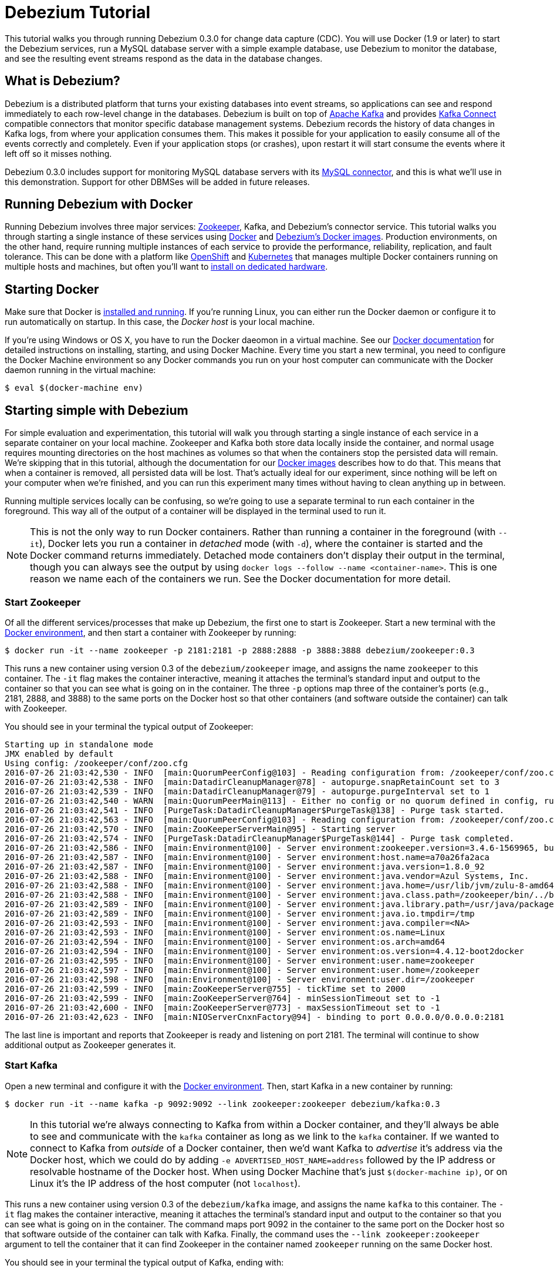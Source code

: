 = Debezium Tutorial
:awestruct-layout: doc
:linkattrs:
:icons: font
:debezium-version: 0.3.0
:debezium-docker-label: 0.3
:debezium-kafka-version: 0.10.0.0

This tutorial walks you through running Debezium {debezium-version} for change data capture (CDC). You will use Docker (1.9 or later) to start the Debezium services, run a MySQL database server with a simple example database, use Debezium to monitor the database, and see the resulting event streams respond as the data in the database changes.

== What is Debezium?

Debezium is a distributed platform that turns your existing databases into event streams, so applications can see and respond immediately to each row-level change in the databases. Debezium is built on top of http://kafka.apache.org[Apache Kafka] and provides http://kafka.apache.org/documentation.html#connect[Kafka Connect] compatible connectors that monitor specific database management systems. Debezium records the history of data changes in Kafka logs, from where your application consumes them. This makes it possible for your application to easily consume all of the events correctly and completely. Even if your application stops (or crashes), upon restart it will start consume the events where it left off so it misses nothing.

Debezium {debezium-version} includes support for monitoring MySQL database servers with its link:/docs/connectors/mysql[MySQL connector], and this is what we'll use in this demonstration. Support for other DBMSes will be added in future releases.

== Running Debezium with Docker

Running Debezium involves three major services: http://zookeeper.apache.org[Zookeeper], Kafka, and Debezium's connector service. This tutorial walks you through starting a single instance of these services using http://docker.com[Docker] and https://hub.docker.com/u/debezium/[Debezium's Docker images]. Production environments, on the other hand, require running multiple instances of each service to provide the performance, reliability, replication, and fault tolerance. This can be done with a platform like https://www.openshift.com[OpenShift] and http://kubernetes.io[Kubernetes] that manages multiple Docker containers running on multiple hosts and machines, but often you'll want to link:/docs/install[install on dedicated hardware].

== Starting Docker

Make sure that Docker is https://docs.docker.com/engine/installation/[installed and running]. If you're running Linux, you can either run the Docker daemon or configure it to run automatically on startup. In this case, the _Docker host_ is your local machine.

If you're using Windows or OS X, you have to run the Docker daeomon in a virtual machine. See our link:/docs/docker[Docker documentation] for detailed instructions on installing, starting, and using Docker Machine. Every time you start a new terminal, you need to configure the Docker Machine environment so any Docker commands you run on your host computer can communicate with the Docker daemon running in the virtual machine:

[source,bash,indent=0]
----
    $ eval $(docker-machine env)
----

== Starting simple with Debezium

For simple evaluation and experimentation, this tutorial will walk you through starting a single instance of each service in a separate container on your local machine. Zookeeper and Kafka both store data locally inside the container, and normal usage requires mounting directories on the host machines as volumes so that when the containers stop the persisted data will remain. We're skipping that in this tutorial, although the documentation for our https://hub.docker.com/r/debezium/[Docker images] describes how to do that. This means that when a container is removed, all persisted data will be lost. That's actually ideal for our experiment, since nothing will be left on your computer when we're finished, and you can run this experiment many times without having to clean anything up in between.

Running multiple services locally can be confusing, so we're going to use a separate terminal to run each container in the foreground. This way all of the output of a container will be displayed in the terminal used to run it.

[NOTE]
====
This is not the only way to run Docker containers. Rather than running a container in the foreground (with `--it`), Docker lets you run a container in _detached_ mode (with `-d`), where the container is started and the Docker command returns immediately. Detached mode containers don't display their output in the terminal, though you can always see the output by using `docker logs --follow --name <container-name>`. This is one reason we name each of the containers we run. See the Docker documentation for more detail.
====

[[start-zookeeper]]
=== Start Zookeeper

Of all the different services/processes that make up Debezium, the first one to start is Zookeeper. Start a new terminal with the link:/docs/docker[Docker environment], and then start a container with Zookeeper by running:

[source,bash,indent=0]
----
    $ docker run -it --name zookeeper -p 2181:2181 -p 2888:2888 -p 3888:3888 debezium/zookeeper:0.3
----

This runs a new container using version {debezium-docker-label} of the `debezium/zookeeper` image, and assigns the name `zookeeper` to this container. The `-it` flag makes the container interactive, meaning it attaches the terminal's standard input and output to the container so that you can see what is going on in the container. The three `-p` options map three of the container's ports (e.g., 2181, 2888, and 3888) to the same ports on the Docker host so that other containers (and software outside the container) can talk with Zookeeper.

You should see in your terminal the typical output of Zookeeper:

[listing,indent=0,options="nowrap"]
----
Starting up in standalone mode
JMX enabled by default
Using config: /zookeeper/conf/zoo.cfg
2016-07-26 21:03:42,530 - INFO  [main:QuorumPeerConfig@103] - Reading configuration from: /zookeeper/conf/zoo.cfg
2016-07-26 21:03:42,538 - INFO  [main:DatadirCleanupManager@78] - autopurge.snapRetainCount set to 3
2016-07-26 21:03:42,539 - INFO  [main:DatadirCleanupManager@79] - autopurge.purgeInterval set to 1
2016-07-26 21:03:42,540 - WARN  [main:QuorumPeerMain@113] - Either no config or no quorum defined in config, running  in standalone mode
2016-07-26 21:03:42,541 - INFO  [PurgeTask:DatadirCleanupManager$PurgeTask@138] - Purge task started.
2016-07-26 21:03:42,563 - INFO  [main:QuorumPeerConfig@103] - Reading configuration from: /zookeeper/conf/zoo.cfg
2016-07-26 21:03:42,570 - INFO  [main:ZooKeeperServerMain@95] - Starting server
2016-07-26 21:03:42,574 - INFO  [PurgeTask:DatadirCleanupManager$PurgeTask@144] - Purge task completed.
2016-07-26 21:03:42,586 - INFO  [main:Environment@100] - Server environment:zookeeper.version=3.4.6-1569965, built on 02/20/2014 09:09 GMT
2016-07-26 21:03:42,587 - INFO  [main:Environment@100] - Server environment:host.name=a70a26fa2aca
2016-07-26 21:03:42,587 - INFO  [main:Environment@100] - Server environment:java.version=1.8.0_92
2016-07-26 21:03:42,588 - INFO  [main:Environment@100] - Server environment:java.vendor=Azul Systems, Inc.
2016-07-26 21:03:42,588 - INFO  [main:Environment@100] - Server environment:java.home=/usr/lib/jvm/zulu-8-amd64/jre
2016-07-26 21:03:42,588 - INFO  [main:Environment@100] - Server environment:java.class.path=/zookeeper/bin/../build/classes:/zookeeper/bin/../build/lib/*.jar:/zookeeper/bin/../lib/slf4j-log4j12-1.6.1.jar:/zookeeper/bin/../lib/slf4j-api-1.6.1.jar:/zookeeper/bin/../lib/netty-3.7.0.Final.jar:/zookeeper/bin/../lib/log4j-1.2.16.jar:/zookeeper/bin/../lib/jline-0.9.94.jar:/zookeeper/bin/../zookeeper-3.4.6.jar:/zookeeper/bin/../src/java/lib/*.jar:/zookeeper/conf:
2016-07-26 21:03:42,589 - INFO  [main:Environment@100] - Server environment:java.library.path=/usr/java/packages/lib/amd64:/usr/lib64:/lib64:/lib:/usr/lib
2016-07-26 21:03:42,589 - INFO  [main:Environment@100] - Server environment:java.io.tmpdir=/tmp
2016-07-26 21:03:42,593 - INFO  [main:Environment@100] - Server environment:java.compiler=<NA>
2016-07-26 21:03:42,593 - INFO  [main:Environment@100] - Server environment:os.name=Linux
2016-07-26 21:03:42,594 - INFO  [main:Environment@100] - Server environment:os.arch=amd64
2016-07-26 21:03:42,594 - INFO  [main:Environment@100] - Server environment:os.version=4.4.12-boot2docker
2016-07-26 21:03:42,595 - INFO  [main:Environment@100] - Server environment:user.name=zookeeper
2016-07-26 21:03:42,597 - INFO  [main:Environment@100] - Server environment:user.home=/zookeeper
2016-07-26 21:03:42,598 - INFO  [main:Environment@100] - Server environment:user.dir=/zookeeper
2016-07-26 21:03:42,599 - INFO  [main:ZooKeeperServer@755] - tickTime set to 2000
2016-07-26 21:03:42,599 - INFO  [main:ZooKeeperServer@764] - minSessionTimeout set to -1
2016-07-26 21:03:42,600 - INFO  [main:ZooKeeperServer@773] - maxSessionTimeout set to -1
2016-07-26 21:03:42,623 - INFO  [main:NIOServerCnxnFactory@94] - binding to port 0.0.0.0/0.0.0.0:2181
----

The last line is important and reports that Zookeeper is ready and listening on port 2181. The terminal will continue to show additional output as Zookeeper generates it.

[[start-kafka]]
=== Start Kafka

Open a new terminal and configure it with the link:/docs/docker[Docker environment]. Then, start Kafka in a new container by running:

[source,bash,indent=0]
----
    $ docker run -it --name kafka -p 9092:9092 --link zookeeper:zookeeper debezium/kafka:0.3
----

[NOTE]
====
In this tutorial we're always connecting to Kafka from within a Docker container, and they'll always be able to see and communicate with the `kafka` container as long as we link to the `kafka` container. If we wanted to connect to Kafka from _outside_ of a Docker container, then we'd want Kafka to _advertise_ it's address via the Docker host, which we could do by adding `-e ADVERTISED_HOST_NAME=address` followed by the IP address or resolvable hostname of the Docker host. When using Docker Machine that's just `$(docker-machine ip)`, or on Linux it's the IP address of the host computer (not `localhost`).
====

This runs a new container using version {debezium-docker-label} of the `debezium/kafka` image, and assigns the name `kafka` to this container. The `-it` flag makes the container interactive, meaning it attaches the terminal's standard input and output to the container so that you can see what is going on in the container. The command maps port 9092 in the container to the same port on the Docker host so that software outside of the container can talk with Kafka. Finally, the command uses the `--link zookeeper:zookeeper` argument to tell the container that it can find Zookeeper in the container named `zookeeper` running on the same Docker host.

You should see in your terminal the typical output of Kafka, ending with:

[listing,indent=0,options="nowrap"]
----
...
2016-07-26 21:11:43,327 - INFO  [main-EventThread:ZkClient@712] - zookeeper state changed (SyncConnected)
2016-07-26 21:11:43,454 - INFO  [main:Logging$class@68] - Loading logs.
2016-07-26 21:11:43,460 - INFO  [main:Logging$class@68] - Logs loading complete.
2016-07-26 21:11:43,580 - INFO  [main:Logging$class@68] - Starting log cleanup with a period of 300000 ms.
2016-07-26 21:11:43,583 - INFO  [main:Logging$class@68] - Starting log flusher with a default period of 9223372036854775807 ms.
2016-07-26 21:11:43,592 - WARN  [main:Logging$class@83] - No meta.properties file under dir /kafka/data/1/meta.properties
2016-07-26 21:11:43,646 - INFO  [main:Logging$class@68] - Awaiting socket connections on 172.17.0.3:8083.
2016-07-26 21:11:43,652 - INFO  [main:Logging$class@68] - [Socket Server on Broker 1], Started 1 acceptor threads
2016-07-26 21:11:43,707 - INFO  [ExpirationReaper-1:Logging$class@68] - [ExpirationReaper-1], Starting 
2016-07-26 21:11:43,708 - INFO  [ExpirationReaper-1:Logging$class@68] - [ExpirationReaper-1], Starting 
2016-07-26 21:11:43,776 - INFO  [main:Logging$class@68] - Creating /controller (is it secure? false)
2016-07-26 21:11:43,784 - INFO  [main:Logging$class@68] - Result of znode creation is: OK
2016-07-26 21:11:43,785 - INFO  [main:Logging$class@68] - 1 successfully elected as leader
2016-07-26 21:11:43,867 - INFO  [ExpirationReaper-1:Logging$class@68] - [ExpirationReaper-1], Starting 
2016-07-26 21:11:43,870 - INFO  [ExpirationReaper-1:Logging$class@68] - [ExpirationReaper-1], Starting 
2016-07-26 21:11:43,887 - INFO  [main:Logging$class@68] - [GroupCoordinator 1]: Starting up.
2016-07-26 21:11:43,918 - INFO  [main:Logging$class@68] - [GroupCoordinator 1]: Startup complete.
2016-07-26 21:11:43,921 - INFO  [group-metadata-manager-0:Logging$class@68] - [Group Metadata Manager on Broker 1]: Removed 0 expired offsets in 33 milliseconds.
2016-07-26 21:11:43,946 - INFO  [ThrottledRequestReaper-Produce:Logging$class@68] - [ThrottledRequestReaper-Produce], Starting 
2016-07-26 21:11:43,952 - INFO  [ThrottledRequestReaper-Fetch:Logging$class@68] - [ThrottledRequestReaper-Fetch], Starting 
2016-07-26 21:11:43,975 - INFO  [main:Logging$class@68] - Will not load MX4J, mx4j-tools.jar is not in the classpath
2016-07-26 21:11:44,000 - INFO  [main:Logging$class@68] - Creating /brokers/ids/1 (is it secure? false)
2016-07-26 21:11:44,014 - INFO  [main:Logging$class@68] - Result of znode creation is: OK
2016-07-26 21:11:44,016 - INFO  [main:Logging$class@68] - Registered broker 1 at path /brokers/ids/1 with addresses: PLAINTEXT -> EndPoint(172.17.0.3,9092,PLAINTEXT)
2016-07-26 21:11:44,017 - WARN  [main:Logging$class@83] - No meta.properties file under dir /kafka/data/1/meta.properties
2016-07-26 21:11:44,044 - INFO  [ZkClient-EventThread-14-172.17.0.2:2181:Logging$class@68] - New leader is 1
2016-07-26 21:11:44,096 - INFO  [main:AppInfoParser$AppInfo@83] - Kafka version : 0.10.0.0
2016-07-26 21:11:44,096 - INFO  [main:AppInfoParser$AppInfo@84] - Kafka commitId : b8642491e78c5a13
2016-07-26 21:11:44,097 - INFO  [main:Logging$class@68] - [Kafka Server 1], started
----

The last line shown above reports that the Kafka broker has successfully started and is ready for client connections. The terminal will continue to show additional output as Kafka generates it.

[TIP]
====
Debezium {debezium-version} requires Kafka Connect {debezium-kafka-version}, but in this tutorial we also use version {debezium-kafka-version} of the Kafka broker. Check the http://kafka.apache.org/documentation.html[Kafka documentation] about compatibility between different versions of Kafka Connect and the Kafka broker.
====

[[start-kafka-connect]]
=== Start Kafka Connect

Open a new terminal and configure it with the link:/docs/docker[Docker environment]. In that terminal, start the Kafka Connect service in a new container by running:

[source,bash,indent=0]
----
    $ docker run -it --name connect -p 8083:8083 -e GROUP_ID=1 -e CONFIG_STORAGE_TOPIC=my-connect-configs -e OFFSET_STORAGE_TOPIC=my-connect-offsets -e ADVERTISED_HOST_NAME=$(docker-machine ip) --link zookeeper:zookeeper --link kafka:kafka debezium/connect:0.3
----

This runs a new container using version {debezium-docker-label} of the `debezium/connect` image, and assigns the name `connect` to this container. The `-it` flag makes the container interactive, meaning it attaches the terminal's standard input and output to the container so that you can see what is going on in the container. The command maps port 8083 in the container to the same port on the Docker host so that software outside of the container can use Kafka Connect's REST API to set up and manage new connector instances. The command uses the `--link zookeeper:zookeeper` and `--link kafka:kafka` argument to tell the container that it can find Zookeeper and Kafka in the container named `zookeeper` and `kafka`, respectively, running on the same Docker host. And finally, it also uses the `-e` option four times to set the `GROUP_ID`, `CONFIG_STORAGE_TOPIC`, `OFFSET_STORAGE_TOPIC`, and `ADVERTISED_HOST_NAME` environment variables; the first three are required by this container (you can use different values as desired), while the last variable is optional but is used by the Kafka Connect server process to tell clients and other service instances the address at which it is listening. In our case, we use the `docker-machine ip` command to optain the IP address of the Docker host.

You should see in your terminal the typical output of Kafka, ending with:

[listing,indent=0,options="nowrap"]
----
    ...
    2016-06-09 15:35:22,257 - INFO  [DistributedHerder:AppInfoParser$AppInfo@82] - Kafka version : 0.9.0.1
    2016-06-09 15:35:22,259 - INFO  [DistributedHerder:AppInfoParser$AppInfo@83] - Kafka commitId : 23c69d62a0cabf06
    2016-06-09 15:35:22,491 - INFO  [main:Server@327] - jetty-9.2.12.v20150709
    2016-06-09 15:35:22,837 - INFO  [DistributedHerder:KafkaBasedLog@143] - Finished reading KafakBasedLog for topic my-connect-configs
    2016-06-09 15:35:22,837 - INFO  [DistributedHerder:KafkaBasedLog@145] - Started KafakBasedLog for topic my-connect-configs
    2016-06-09 15:35:22,838 - INFO  [DistributedHerder:KafkaConfigStorage@242] - Started KafkaConfigStorage
    2016-06-09 15:35:22,838 - INFO  [DistributedHerder:DistributedHerder@156] - Herder started
    2016-06-09 15:35:23,112 - INFO  [DistributedHerder:DistributedHerder$14@868] - Joined group and got assignment: Assignment{error=0, leader='connect-1-f84dd8fb-ec0d-485f-8b3d-657746927ef2', leaderUrl='http://172.17.0.5:8083/', offset=-1, connectorIds=[], taskIds=[]}
    2016-06-09 15:35:23,119 - INFO  [DistributedHerder:DistributedHerder@639] - Starting connectors and tasks using config offset -1
    2016-06-09 15:35:23,120 - INFO  [DistributedHerder:DistributedHerder@659] - Finished starting connectors and tasks
    Jun 09, 2016 3:35:23 PM org.glassfish.jersey.internal.Errors logErrors
    WARNING: The following warnings have been detected: WARNING: The (sub)resource method listConnectors in org.apache.kafka.connect.runtime.rest.resources.ConnectorsResource contains empty path annotation.
    WARNING: The (sub)resource method createConnector in org.apache.kafka.connect.runtime.rest.resources.ConnectorsResource contains empty path annotation.
    WARNING: The (sub)resource method serverInfo in org.apache.kafka.connect.runtime.rest.resources.RootResource contains empty path annotation.

    2016-06-09 15:35:23,706 - INFO  [main:ContextHandler@744] - Started o.e.j.s.ServletContextHandler@b78a709{/,null,AVAILABLE}
    2016-06-09 15:35:23,722 - INFO  [main:AbstractConnector@266] - Started ServerConnector@2e58f579{HTTP/1.1}{172.17.0.5:8083}
    2016-06-09 15:35:23,722 - INFO  [main:Server@379] - Started @5447ms
    2016-06-09 15:35:23,724 - INFO  [main:RestServer@132] - REST server listening at http://172.17.0.5:8083/, advertising URL http://172.17.0.5:8083/
    2016-06-09 15:35:23,724 - INFO  [main:Connect@60] - Kafka Connect started
----

The last line shown above reports that the service has started and is ready for connections. The terminal will continue to show additional output as the Kafka Connect service generates it.

[[kafka-connect-api]]
==== Using the Kafka Connect REST API

The Kafka Connect service exposes a RESTful API to manage the set of connectors, so let's use that API using the `curl` command line tool. Because we mapped port 8083 in the `connect` container (where the Kafka Connect service is running) to port 8083 on the Docker host, we can communicate to the service by sending the request to port 8083 on the Docker host, which then forwards the request to the Kakfa Connect service.

Open a new terminal and configure it with the link:/docs/docker[Docker environment], and in that terminal run the following command to check the status of the Kafka Connect service:

[source,bash,indent=0]
----
    $ curl -H "Accept:application/json" $(docker-machine ip):8083/
----

The Kafka Connect service should return a JSON response message similar to the following:

[source,json,indent=0]
----
    {"version":"0.9.0.1","commit":"23c69d62a0cabf06"}
----

This shows that we're running Kafka Connect version 0.9.0.1. Next, check the list of connectors:

[source,bash,indent=0]
----
    $ curl -H "Accept:application/json" $(docker-machine ip):8083/connectors/
----

which should return the following:

[source,json,indent=0]
----
    []
----

This confirms that the Kafka Connect service is running, that we can talk with it, and that it currently has no connectors.


[[start-mysql]]
=== Start a MySQL database

At this point, we've started Zookeeper, Kafka, and Kafka Connect, but we've not yet configured Kafka Connect to run any connectors. In other words, the basic Debezium services are running but they're not yet watching any databases. Before we can set up connectors, we first need a relational database to monitor.

Open a new terminal and configure it with the link:/docs/docker[Docker environment]. In that terminal, start a new container that runs a MySQL database server preconfigured with an `inventory` database:

[source,bash,indent=0]
----
    $ docker run -it --name mysql -p 3306:3306 -e MYSQL_ROOT_PASSWORD=debezium -e MYSQL_USER=mysqluser -e MYSQL_PASSWORD=mysqlpw debezium/example-mysql:0.3
----

This runs a new container using version {debezium-docker-label} of the `debezium/example-mysql` image, which is https://github.com/debezium/docker-images/blob/master/examples/mysql/0.1/Dockerfile[based on] the https://hub.docker.com/r/_/mysql/[mysql:5.7] image, defines and populate a sample "inventory" database, and creates a `debezium` user with password `dbz` that has the minimum privileges required by Debezium's MySQL connector. The command assigns the name `mysql` to the container so that it can be easily referenced later. The `-it` flag makes the container interactive, meaning it attaches the terminal's standard input and output to the container so that you can see what is going on in the container. The command maps port 3036 (the default MySQL port) in the container to the same port on the Docker host so that software outside of the container can connect to the database server. And finally, it also uses the `-e` option three times to set the `MYSQL_ROOT_PASSWORD`, `MYSQL_USER`, and `MYSQL_PASSWORD` environment variables to specific values.

You should see in your terminal something like the following:

[listing,indent=0,options="nowrap"]
----
    ...
    MySQL init process done. Ready for start up.

    2016-06-09T15:38:14.731166Z 0 [Note] mysqld (mysqld 5.7.12-log) starting as process 1 ...
    2016-06-09T15:38:14.734891Z 0 [Note] InnoDB: PUNCH HOLE support available
    2016-06-09T15:38:14.734957Z 0 [Note] InnoDB: Mutexes and rw_locks use GCC atomic builtins
    2016-06-09T15:38:14.734976Z 0 [Note] InnoDB: Uses event mutexes
    2016-06-09T15:38:14.734992Z 0 [Note] InnoDB: GCC builtin __atomic_thread_fence() is used for memory barrier
    2016-06-09T15:38:14.735008Z 0 [Note] InnoDB: Compressed tables use zlib 1.2.8
    2016-06-09T15:38:14.735023Z 0 [Note] InnoDB: Using Linux native AIO
    2016-06-09T15:38:14.735248Z 0 [Note] InnoDB: Number of pools: 1
    2016-06-09T15:38:14.735374Z 0 [Note] InnoDB: Using CPU crc32 instructions
    2016-06-09T15:38:14.740691Z 0 [Note] InnoDB: Initializing buffer pool, total size = 128M, instances = 1, chunk size = 128M
    2016-06-09T15:38:14.745890Z 0 [Note] InnoDB: Completed initialization of buffer pool
    2016-06-09T15:38:14.747038Z 0 [Note] InnoDB: If the mysqld execution user is authorized, page cleaner thread priority can be changed. See the man page of setpriority().
    2016-06-09T15:38:14.758897Z 0 [Note] InnoDB: Highest supported file format is Barracuda.
    2016-06-09T15:38:14.768080Z 0 [Note] InnoDB: Creating shared tablespace for temporary tables
    2016-06-09T15:38:14.768201Z 0 [Note] InnoDB: Setting file './ibtmp1' size to 12 MB. Physically writing the file full; Please wait ...
    2016-06-09T15:38:14.794327Z 0 [Note] InnoDB: File './ibtmp1' size is now 12 MB.
    2016-06-09T15:38:14.795388Z 0 [Note] InnoDB: 96 redo rollback segment(s) found. 96 redo rollback segment(s) are active.
    2016-06-09T15:38:14.795428Z 0 [Note] InnoDB: 32 non-redo rollback segment(s) are active.
    2016-06-09T15:38:14.795826Z 0 [Note] InnoDB: Waiting for purge to start
    2016-06-09T15:38:14.846166Z 0 [Note] InnoDB: 5.7.12 started; log sequence number 12164862
    2016-06-09T15:38:14.846511Z 0 [Note] Plugin 'FEDERATED' is disabled.
    2016-06-09T15:38:14.848709Z 0 [Note] InnoDB: Loading buffer pool(s) from /var/lib/mysql/ib_buffer_pool
    2016-06-09T15:38:14.868821Z 0 [Note] InnoDB: Buffer pool(s) load completed at 160609 15:38:14
    2016-06-09T15:38:14.875260Z 0 [Warning] Failed to set up SSL because of the following SSL library error: SSL context is not usable without certificate and private key
    2016-06-09T15:38:14.875327Z 0 [Note] Server hostname (bind-address): '*'; port: 3306
    2016-06-09T15:38:14.875375Z 0 [Note] IPv6 is available.
    2016-06-09T15:38:14.875396Z 0 [Note]   - '::' resolves to '::';
    2016-06-09T15:38:14.875423Z 0 [Note] Server socket created on IP: '::'.
    2016-06-09T15:38:14.877831Z 0 [Warning] 'db' entry 'sys mysql.sys@localhost' ignored in --skip-name-resolve mode.
    2016-06-09T15:38:14.877887Z 0 [Warning] 'proxies_priv' entry '@ root@localhost' ignored in --skip-name-resolve mode.
    2016-06-09T15:38:14.879826Z 0 [Warning] 'tables_priv' entry 'sys_config mysql.sys@localhost' ignored in --skip-name-resolve mode.
    2016-06-09T15:38:14.894606Z 0 [Note] Event Scheduler: Loaded 0 events
    2016-06-09T15:38:14.895106Z 0 [Note] mysqld: ready for connections.
    Version: '5.7.12-log'  socket: '/var/run/mysqld/mysqld.sock'  port: 3306  MySQL Community Server (GPL)
----

Notice that the MySQL server starts and stops a few times as the configuration is modified. The `mysqld: ready for connections` line reports that the MySQL server is running.

[[start-mysql-command-line]]
=== Start a MySQL command line client

Open a new terminal and configure it with the link:/docs/docker[Docker environment]. In that terminal, run the following to start a new container to run the MySQL command line client and connect it to the MySQL server running in the `mysql` container:

[source,bash,indent=0]
----
    $ docker run -it --name mysqlterm --link mysql --rm mysql:5.7 sh -c 'exec mysql -h"$MYSQL_PORT_3306_TCP_ADDR" -P"$MYSQL_PORT_3306_TCP_PORT" -uroot -p"$MYSQL_ENV_MYSQL_ROOT_PASSWORD"'
----

Here we start the container using the https://hub.docker.com/r/_/mysql/[mysql:5.7] image, name the container `mysqlterm` and link it to the `mysql` container where the database server is running. The `--rm` option tells Docker to remove the container when it stops, and the rest of the command defines the shell command that the container should run. This shell command runs the MySQL command line client and specifies the correct options so that it can connect properly.

The container should output lines similar to the following:

[source,bash,indent=0]
----
    mysql: [Warning] Using a password on the command line interface can be insecure.
    Welcome to the MySQL monitor.  Commands end with ; or \g.
    Your MySQL connection id is 2
    
    Copyright (c) 2000, 2016, Oracle and/or its affiliates. All rights reserved.
    
    Oracle is a registered trademark of Oracle Corporation and/or its
    affiliates. Other names may be trademarks of their respective
    owners.
    
    Type 'help;' or '\h' for help. Type '\c' to clear the current input statement.
    
    mysql> 
----

Unlike the other containers, this container runs a process that produces a prompt. We'll use the prompt to interact with the database. First, switch to the "inventory" database:

[source,sql,indent=0]
----
    mysql> use inventory;
----

and then list the tables in the database:

[source,sql,indent=0]
----
    mysql> show tables;
----

which should then display:

[source,sql,indent=0]
----
    +---------------------+
    | Tables_in_inventory |
    +---------------------+
    | customers           |
    | orders              |
    | products            |
    | products_on_hand    |
    +---------------------+
    4 rows in set (0.00 sec)
----

Use the MySQL command line client to explore the database and view the pre-loaded data in the database. For example:

[source,sql,indent=0]
----
    mysql> SELECT * FROM customers;
----

[[monitor-mysql]]
=== Monitor the MySQL database

At this point we are running the Debezium services, a MySQL database server with a sample `inventory` database, and the MySQL command line client that is connected to our database. The next step is to register a connector that will begin monitoring the MySQL database server's binlog and generate change events for each row that has been (or will be) changed. Since this is a new connector, when it starts it will start reading from the beginning of the MySQL binlog, which records all of the transactions, including individual row changes and changes to the schemas. 

It is essential that the connector keep track of the schema changes, because each row change is recorded in the binlog in terms of the structure of its table _at the time the row was changed_. As our connector reads the binlog, the connector is actually replaying the history of the database and must keep track of the structure of each table to properly interpret the row changes. MySQL records in the binlog all DDL statements that change the database schema, so Debezium's MySQL connector parses and uses these DDL statements to maintain an in-memory model of the structure of each table. It also records these DDL statements in a separate Kafka topic so that the connector can recover the structure of the database that existed at any point in time, as defined by the statements in the binlog.

So before we start the connector, we need to create that Kafka topic where the connector can write out the database's schema history. We'll use the `debezium/kafka` image to start a container that runs the Kafka utility to create a `schema-changes.inventory` topic. 

Go back to your terminal where you ran the `curl` commands against the Kafka Connect service, and run the following to create the topic:

[source,bash,indent=0]
----
    $ docker run -it --rm --link zookeeper:zookeeper debezium/kafka:0.3 create-topic -r 1 schema-changes.inventory
----

The command runs a container using version {debezium-docker-label} of the `debezium/kafka` image, uses `--rm` to tell Docker to remove the container when it stops, and links to the Zookeeper container so that the utility can find the Kafka broker(s). The command runs the `create-topic` utility, which by default create a topic with one partition - exactly what we want so that total order of all DDL statements is maintained. The `-r 1` argument specifies the topic should have 1 replica.

[NOTE]
====
Normally we'd want 3 or more replicas so that we reduce the risk of losing data should brokers fail. But since we're just running a single broker in our tutorial, we can only specify 1 replia.
====

You'll see output similar to the following:

[source,indent=0]
----
    Creating new topic schema-changes.inventory with 1 partition(s) and 1 replica(s)...
    Created topic "schema-changes.inventory".
----

[TIP]
====
The container exits as soon as the request to create the topic completes, and because `--rm` is used Docker will remove the container, too.
====

Now we're ready to start our connector. Using the same terminal, we'll use `curl` to submit to our Kafka Connect service a JSON request message with information about our connector:

[source,bash,indent=0]
----
    $ curl -i -X POST -H "Accept:application/json" -H "Content-Type:application/json" 192.168.99.100:8083/connectors/ -d '{ "name": "inventory-connector", "config": { "connector.class": "io.debezium.connector.mysql.MySqlConnector", "tasks.max": "1", "database.hostname": "192.168.99.100", "database.port": "3306", "database.user": "debezium", "database.password": "dbz", "database.server.id": "184054", "database.server.name": "mysql-server-1", "database.binlog": "mysql-bin.000001", "database.whitelist": "inventory", "database.history.kafka.bootstrap.servers": "kafka:9092", "database.history.kafka.topic": "schema-changes.inventory" } }'
----

[WARNING]
====
This command and several others use `192.168.99.100` as the IP address, which in my case is the IP address of the Docker host when using Docker Machine. If you're using Docker Machine, use `docker-machine ip` to get the IP address of your Docker host. If you're running Linux, get the IP address of your machine update the `curl` command to use your IP address.
====

This command uses the Kafka Connect service's RESTful API to submit a `POST` request against `/connectors` resource with a JSON document that describes our new connector. Here's the same JSON message in a more readable format:

[source,json,indent=0]
----
    {
    	"name": "inventory-connector", 
    	"config": {
            "name": "inventory-connector",
            "connector.class": "io.debezium.connector.mysql.MySqlConnector",
            "tasks.max": "1",
            "database.hostname": "192.168.99.100",
            "database.port": "3306",
            "database.user": "debezium",
            "database.password": "dbz",
            "database.server.id": "184054",
            "database.server.name": "mysql-server-1",
            "database.whitelist": "inventory",
            "database.history.kafka.bootstrap.servers": "kafka:9092",
            "database.history.kafka.topic": "schema-changes.inventory",
        }
    }
----

The JSON message specifies the connector name as `inventory-connector`, and provides the detailed link:/docs/connectors/mysql#configuration[configuration properties for our MySQL connector]:

* Exactly one task should operate at any one time. Since the MySQL connect reads the MySQL server's binlog, and using a single connector task is the only way to ensure the proper order and that all events are handled properly.
* The database host and port are specified.
* The MySQL database we're running has a `replicator` user set up expressly for our purposes, so we specify that username and password here.
* A unique server ID and name are given. The server name is the logical identifier for the MySQL server or cluster of servers, and will be used as the prefix for all Kafka topics.
* The name of the initial binlog file is given. We start at the first file, but you can alternatively specify others.
* We only want to detect changes in the `inventory` database, so we use a whitelist.
* The connector should store the history of the database schemas in Kafka using the named broker (the same broker to which we're sending events) and topic name. Upon restart, the connector will recover the schemas of the database(s) that existed at the point in time in the binlog when the connector should begin reading.

This command should produce a response similar to the following (perhaps a bit more compact):

[source,http,indent=0]
----
    HTTP/1.1 201 Created
    Date: Thu, 09 Jun 2016 15:49:46 GMT
    Location: http://192.168.99.100:8083/connectors/inventory-connector
    Content-Type: application/json
    Content-Length: 534
    Server: Jetty(9.2.12.v20150709)

    {
    	"name": "inventory-connector",
    	"config":{
            "name": "inventory-connector",
    		"connector.class":"io.debezium.connector.mysql.MySqlConnector",
    		"tasks.max":"1",
    		"database.hostname":"192.168.99.100",
    		"database.port":"3306",
    		"database.user":"debezium",
    		"database.password":"dbz",
    		"database.server.id":"184054",
    		"database.server.name":"mysql-server-1",
    		"database.whitelist":"inventory",
    		"database.history.kafka.bootstrap.servers":"kafka:9092",
    		"database.history.kafka.topic":"schema-changes.inventory"
    	},
    	"tasks":[]
    }
----

This response describes the connector resource `/connectors/inventory-connector` that the service just created and includes the connector's configuration and information about the tasks. Since the connector was just created, the service hasn't yet finished starting tasks. 

We can even use the RESTful API to verify that our connector is included in the list of connectors:

[source,bash,indent=0]
----
    $ curl -H "Accept:application/json" 192.168.99.100:8083/connectors/
----

which should return the following:

[source,json,indent=0]
----
    ["inventory-connector"]
----

Recall that the Kafka Connect service uses connectors to start one or more tasks that do the work, and that it will automatically distribute the running tasks across the cluster of Kafka Connect services. Should any of the services stop or crash, those tasks will be redistributed to running services. We can see the tasks when we get the state of the connector:

[source,bash,indent=0]
----
    $ curl -i -X GET -H "Accept:application/json" 192.168.99.100:8083/connectors/inventory-connector
----

which returns:

[source,http,indent=0]
----
    HTTP/1.1 200 OK
    Date: Thu, 09 Jun 2016 15:51:30 GMT
    Content-Type: application/json
    Content-Length: 578
    Server: Jetty(9.2.12.v20150709)
    
    {
      "name": "inventory-connector",
      "config": {
        "connector.class": "io.debezium.connector.mysql.MySqlConnector",
        "database.user": "debezium",
        "database.server.id": "184054",
        "tasks.max": "1",
        "database.binlog": "mysql-bin.000001",
        "database.history.kafka.bootstrap.servers": "kafka:9092",
        "database.history.kafka.topic": "schema-changes.inventory",
        "database.server.name": "mysql-server-1",
        "database.port": "3306",
        "database.hostname": "192.168.99.100",
        "database.password": "dbz",
        "name": "inventory-connector",
        "database.whitelist": "inventory"
      },
      "tasks": [
        {
          "connector": "inventory-connector",
          "task": 0
        }
      ]
    }
----

Here, we can see that the connector is running a single task (e.g., task 0) to do its work. The MySQL connector only supports a single task. After all, MySQL records all of its activities in one binlog, and so the MySQL connector can have at most one reader to get a consistent and totally ordered view of all of those events.

If we look at the output of our `connect` container, we should now see lines similar to the following

[listing,indent=0,options="nowrap"]
----
    ....
    2016-06-09 16:56:51,811 INFO   MySQL|mysql-server-1|task  Source task Thread[WorkerSourceTask-inventory-connector-0,5,main] finished initialization and start   [org.apache.kafka.connect.runtime.WorkerSourceTask]
    2016-06-09 16:56:51,815 INFO   MySQL|mysql-server-1|snapshot  Starting snapshot   [io.debezium.connector.mysql.SnapshotReader]
    2016-06-09 16:56:51,815 INFO   MySQL|mysql-server-1|snapshot  Step 0: disabling autocommit and enabling repeatable read transactions   [io.debezium.connector.mysql.SnapshotReader]
    Thu Jun 09 16:56:52 UTC 2016 WARN: Establishing SSL connection without server's identity verification is not recommended. According to MySQL 5.5.45+, 5.6.26+ and 5.7.6+ requirements SSL connection must be established by default if explicit option isn't set. For compliance with existing applications not using SSL the verifyServerCertificate property is set to 'false'. You need either to explicitly disable SSL by setting useSSL=false, or set useSSL=true and provide truststore for server certificate verification.
    2016-06-09 16:56:52,191 INFO   MySQL|mysql-server-1|snapshot  Step 1: start transaction with consistent snapshot   [io.debezium.connector.mysql.SnapshotReader]
    2016-06-09 16:56:52,192 INFO   MySQL|mysql-server-1|snapshot  Step 2: flush and obtain global read lock (preventing writes to database)   [io.debezium.connector.mysql.SnapshotReader]
    2016-06-09 16:56:52,193 INFO   MySQL|mysql-server-1|snapshot  Step 3: read binlog position of MySQL master   [io.debezium.connector.mysql.SnapshotReader]
    2016-06-09 16:56:52,195 INFO   MySQL|mysql-server-1|snapshot  Step 4: read list of available databases   [io.debezium.connector.mysql.SnapshotReader]
    2016-06-09 16:56:52,195 INFO   MySQL|mysql-server-1|snapshot  Step 5: read list of available tables in each database   [io.debezium.connector.mysql.SnapshotReader]
    2016-06-09 16:56:52,215 INFO   MySQL|mysql-server-1|snapshot  Step 6: generating DROP and CREATE statements to reflect current database schemas   [io.debezium.connector.mysql.SnapshotReader]
    2016-06-09 16:56:52,361 INFO   MySQL|mysql-server-1|snapshot  Step 7: releasing global read lock to enable MySQL writes   [io.debezium.connector.mysql.SnapshotReader]
    2016-06-09 16:56:52,368 INFO   MySQL|mysql-server-1|snapshot  Writes to MySQL prevented for a total of 00:00:00.176   [io.debezium.connector.mysql.SnapshotReader]
    2016-06-09 16:56:52,369 INFO   MySQL|mysql-server-1|snapshot  Step 8: scanning contents of 4 tables   [io.debezium.connector.mysql.SnapshotReader]
    2016-06-09 16:56:52,382 INFO   MySQL|mysql-server-1|snapshot  Step 8.1: scanned table 'inventory.customers' in 00:00:00.013   [io.debezium.connector.mysql.SnapshotReader]
    2016-06-09 16:56:52,390 INFO   MySQL|mysql-server-1|snapshot  Step 8.2: scanned table 'inventory.orders' in 00:00:00.007   [io.debezium.connector.mysql.SnapshotReader]
    2016-06-09 16:56:52,392 INFO   MySQL|mysql-server-1|snapshot  Step 8.3: scanned table 'inventory.products' in 00:00:00.002   [io.debezium.connector.mysql.SnapshotReader]
    2016-06-09 16:56:52,394 INFO   MySQL|mysql-server-1|snapshot  Step 8.4: scanned table 'inventory.products_on_hand' in 00:00:00.001   [io.debezium.connector.mysql.SnapshotReader]
    2016-06-09 16:56:52,394 INFO   MySQL|mysql-server-1|snapshot  Step 8: scanned contents of 4 tables in 00:00:00.025   [io.debezium.connector.mysql.SnapshotReader]
    2016-06-09 16:56:52,394 INFO   MySQL|mysql-server-1|snapshot  Step 10: committing transaction   [io.debezium.connector.mysql.SnapshotReader]
    2016-06-09 16:56:52,394 INFO   MySQL|mysql-server-1|snapshot  Step 11: recording completion of snapshot   [io.debezium.connector.mysql.SnapshotReader]
    2016-06-09 16:56:52,397 INFO   MySQL|mysql-server-1|snapshot  Completed snapshot in 00:00:00.582   [io.debezium.connector.mysql.SnapshotReader]
    2016-06-09 16:56:52,838 WARN   ||  Error while fetching metadata with correlation id 0 : {mysql-server-1=LEADER_NOT_AVAILABLE}   [org.apache.kafka.clients.NetworkClient]
    2016-06-09 16:56:53,063 WARN   ||  Error while fetching metadata with correlation id 3 : {mysql-server-1.inventory.customers=LEADER_NOT_AVAILABLE}   [org.apache.kafka.clients.NetworkClient]
    2016-06-09 16:56:53,281 WARN   ||  Error while fetching metadata with correlation id 7 : {mysql-server-1.inventory.orders=LEADER_NOT_AVAILABLE}   [org.apache.kafka.clients.NetworkClient]
    2016-06-09 16:56:53,506 WARN   ||  Error while fetching metadata with correlation id 10 : {mysql-server-1.inventory.products=LEADER_NOT_AVAILABLE}   [org.apache.kafka.clients.NetworkClient]
    2016-06-09 16:56:53,721 WARN   ||  Error while fetching metadata with correlation id 14 : {mysql-server-1.inventory.products_on_hand=LEADER_NOT_AVAILABLE}   [org.apache.kafka.clients.NetworkClient]
    Jun 09, 2016 4:56:53 PM com.github.shyiko.mysql.binlog.BinaryLogClient connect
    INFO: Connected to 192.168.99.100:3306 at mysql-bin.000003/154 (sid:184054, cid:5)
    2016-06-09 16:56:53,947 INFO   MySQL|mysql-server-1|binlog  Connected to MySQL binlog at 192.168.99.100:3306, starting at binlog file 'mysql-bin.000003', pos=154, row=0   [io.debezium.connector.mysql.BinlogReader]
    ...
----

Let's look into this output in more detail. First, Debezium improves the log messages and makes use of _mapped diagnostic contexts_, or MDC, which allow the log messages to include thread-specific information like the connector type (e.g., `MySQL` in the above log messages after "INFO" or "WARN" fields), the logical name of the connector (e.g., `mysql-server-1` above), and the connector's activity (e.g., `snapshot` and `binlog`). Hopefully these will make it easier to understand what is going on in the multi-threaded Kafka Connect service.

Now, if we look at these log statements, we can see that the connector starts, performs a consistent snapshot with 11 steps, and then starts reading the binlog at the same point where the snapshot was taken. Since our `inventory` database is quite small, the snapshot process goes quite quickly: 0.582 seconds as shown in one of the log messages above. This may take longer with larger databases, but the log messages do describe which of the 11 steps are performed with a global read lock on the MySQL server. (See the link:/docs/connectors/mysql[MySQL connector documentation] for more details.)

After the snapshot completes, the MySQL connector will generally output very little information using `INFO` or `WARN` level messages. 

There's one more thing in these log messages to mention. The five warning log messages near the end of the sample output above sound ominous, but are basically telling us that new Kafka topics were created and Kafka had to assign a new leader. Note the names of the topics:

* `mysql-server-1.inventory.products`
* `mysql-server-1.inventory.products_on_hand`
* `mysql-server-1.inventory.customers`
* `mysql-server-1.inventory.orders`

As described in the link:/docs/connectors/mysql/#topic-names[MySQL connector documentation], each topic names start with `mysql-server-1`, which is the logical name we gave our connector. Each topic name also includes `inventory`, which is the name of the database. Finally, each topic name concludes with the name of one of the tables in the `inventory` database. In other words, all of the data change events describing rows in the each table appear in separate topics.

Let's look at all of the data change events in the `mysql-server-1.inventory.customers` topic. Again, we'll use the `debezium/kafka` Docker image to start a new container that connects to Kafka to watch the topic from the beginning of the topic:

[source,bash,indent=0]
----
    $ docker run -it --name watcher --rm --link zookeeper:zookeeper debezium/kafka:0.3 watch-topic -a -k mysql-server-1.inventory.customers
----

Again, we use the `--rm` flag since we want the container to be removed when it stops, and we use the `-a` flag on `watch-topic` to signal that we want to see _all_ events since the beginning of the topic. (If we were to remove the `-a` flag, we'd see only the events that are recorded in the topic _after_ we start watching.) The `-k` flag specifies that the output should include the event's key, which in our case contains the row's primary key. Here's the output:

[source,bash,indent=0]
----
    ...
    Contents of topic mysql-server-1.inventory.customers:
    {"schema":{"type":"struct","fields":[{"type":"int32","optional":false,"field":"id"}],"optional":false,"name":"mysql-server-1.inventory.customers.Key"},"payload":{"id":1001}}   {"schema":{"type":"struct","fields":[{"type":"struct","fields":[{"type":"int32","optional":false,"field":"id"},{"type":"string","optional":false,"field":"first_name"},{"type":"string","optional":false,"field":"last_name"},{"type":"string","optional":false,"field":"email"}],"optional":true,"name":"mysql-server-1.inventory.customers.Value","field":"before"},{"type":"struct","fields":[{"type":"int32","optional":false,"field":"id"},{"type":"string","optional":false,"field":"first_name"},{"type":"string","optional":false,"field":"last_name"},{"type":"string","optional":false,"field":"email"}],"optional":true,"name":"mysql-server-1.inventory.customers.Value","field":"after"},{"type":"struct","fields":[{"type":"string","optional":false,"field":"name"},{"type":"int64","optional":false,"field":"server_id"},{"type":"int64","optional":false,"field":"ts_sec"},{"type":"string","optional":true,"field":"gtid"},{"type":"string","optional":false,"field":"file"},{"type":"int64","optional":false,"field":"pos"},{"type":"int32","optional":false,"field":"row"},{"type":"boolean","optional":true,"field":"snapshot"}],"optional":false,"name":"io.debezium.connector.mysql.Source","field":"source"},{"type":"string","optional":false,"field":"op"},{"type":"int64","optional":true,"field":"ts_ms"}],"optional":false,"name":"mysql-server-1.inventory.customers.Envelope","version":1},"payload":{"before":null,"after":{"id":1001,"first_name":"Sally","last_name":"Thomas","email":"sally.thomas@acme.com"},"source":{"name":"mysql-server-1","server_id":0,"ts_sec":0,"gtid":null,"file":"mysql-bin.000003","pos":154,"row":0,"snapshot":true},"op":"c","ts_ms":1465580847054}}
    {"schema":{"type":"struct","fields":[{"type":"int32","optional":false,"field":"id"}],"optional":false,"name":"mysql-server-1.inventory.customers.Key"},"payload":{"id":1002}}   {"schema":{"type":"struct","fields":[{"type":"struct","fields":[{"type":"int32","optional":false,"field":"id"},{"type":"string","optional":false,"field":"first_name"},{"type":"string","optional":false,"field":"last_name"},{"type":"string","optional":false,"field":"email"}],"optional":true,"name":"mysql-server-1.inventory.customers.Value","field":"before"},{"type":"struct","fields":[{"type":"int32","optional":false,"field":"id"},{"type":"string","optional":false,"field":"first_name"},{"type":"string","optional":false,"field":"last_name"},{"type":"string","optional":false,"field":"email"}],"optional":true,"name":"mysql-server-1.inventory.customers.Value","field":"after"},{"type":"struct","fields":[{"type":"string","optional":false,"field":"name"},{"type":"int64","optional":false,"field":"server_id"},{"type":"int64","optional":false,"field":"ts_sec"},{"type":"string","optional":true,"field":"gtid"},{"type":"string","optional":false,"field":"file"},{"type":"int64","optional":false,"field":"pos"},{"type":"int32","optional":false,"field":"row"},{"type":"boolean","optional":true,"field":"snapshot"}],"optional":false,"name":"io.debezium.connector.mysql.Source","field":"source"},{"type":"string","optional":false,"field":"op"},{"type":"int64","optional":true,"field":"ts_ms"}],"optional":false,"name":"mysql-server-1.inventory.customers.Envelope","version":1},"payload":{"before":null,"after":{"id":1002,"first_name":"George","last_name":"Bailey","email":"gbailey@foobar.com"},"source":{"name":"mysql-server-1","server_id":0,"ts_sec":0,"gtid":null,"file":"mysql-bin.000003","pos":154,"row":0,"snapshot":true},"op":"c","ts_ms":1465580847054}}
    {"schema":{"type":"struct","fields":[{"type":"int32","optional":false,"field":"id"}],"optional":false,"name":"mysql-server-1.inventory.customers.Key"},"payload":{"id":1003}}   {"schema":{"type":"struct","fields":[{"type":"struct","fields":[{"type":"int32","optional":false,"field":"id"},{"type":"string","optional":false,"field":"first_name"},{"type":"string","optional":false,"field":"last_name"},{"type":"string","optional":false,"field":"email"}],"optional":true,"name":"mysql-server-1.inventory.customers.Value","field":"before"},{"type":"struct","fields":[{"type":"int32","optional":false,"field":"id"},{"type":"string","optional":false,"field":"first_name"},{"type":"string","optional":false,"field":"last_name"},{"type":"string","optional":false,"field":"email"}],"optional":true,"name":"mysql-server-1.inventory.customers.Value","field":"after"},{"type":"struct","fields":[{"type":"string","optional":false,"field":"name"},{"type":"int64","optional":false,"field":"server_id"},{"type":"int64","optional":false,"field":"ts_sec"},{"type":"string","optional":true,"field":"gtid"},{"type":"string","optional":false,"field":"file"},{"type":"int64","optional":false,"field":"pos"},{"type":"int32","optional":false,"field":"row"},{"type":"boolean","optional":true,"field":"snapshot"}],"optional":false,"name":"io.debezium.connector.mysql.Source","field":"source"},{"type":"string","optional":false,"field":"op"},{"type":"int64","optional":true,"field":"ts_ms"}],"optional":false,"name":"mysql-server-1.inventory.customers.Envelope","version":1},"payload":{"before":null,"after":{"id":1003,"first_name":"Edward","last_name":"Walker","email":"ed@walker.com"},"source":{"name":"mysql-server-1","server_id":0,"ts_sec":0,"gtid":null,"file":"mysql-bin.000003","pos":154,"row":0,"snapshot":true},"op":"c","ts_ms":1465580847054}}
    {"schema":{"type":"struct","fields":[{"type":"int32","optional":false,"field":"id"}],"optional":false,"name":"mysql-server-1.inventory.customers.Key"},"payload":{"id":1004}}   {"schema":{"type":"struct","fields":[{"type":"struct","fields":[{"type":"int32","optional":false,"field":"id"},{"type":"string","optional":false,"field":"first_name"},{"type":"string","optional":false,"field":"last_name"},{"type":"string","optional":false,"field":"email"}],"optional":true,"name":"mysql-server-1.inventory.customers.Value","field":"before"},{"type":"struct","fields":[{"type":"int32","optional":false,"field":"id"},{"type":"string","optional":false,"field":"first_name"},{"type":"string","optional":false,"field":"last_name"},{"type":"string","optional":false,"field":"email"}],"optional":true,"name":"mysql-server-1.inventory.customers.Value","field":"after"},{"type":"struct","fields":[{"type":"string","optional":false,"field":"name"},{"type":"int64","optional":false,"field":"server_id"},{"type":"int64","optional":false,"field":"ts_sec"},{"type":"string","optional":true,"field":"gtid"},{"type":"string","optional":false,"field":"file"},{"type":"int64","optional":false,"field":"pos"},{"type":"int32","optional":false,"field":"row"},{"type":"boolean","optional":true,"field":"snapshot"}],"optional":false,"name":"io.debezium.connector.mysql.Source","field":"source"},{"type":"string","optional":false,"field":"op"},{"type":"int64","optional":true,"field":"ts_ms"}],"optional":false,"name":"mysql-server-1.inventory.customers.Envelope","version":1},"payload":{"before":null,"after":{"id":1004,"first_name":"Anne","last_name":"Kretchmar","email":"annek@noanswer.org"},"source":{"name":"mysql-server-1","server_id":0,"ts_sec":0,"gtid":null,"file":"mysql-bin.000003","pos":154,"row":0,"snapshot":true},"op":"c","ts_ms":1465580847054}}
----

[NOTE]
====
This utility keeps watching, so any new events would automatically appear as long as the utility keeps running. And this `watch-topic` utility is very simple and is limited in functionality and usefulness - we use it here simply to get an understanding of the kind of events that our connector generates. Applications that want to consume events would instead use Kafka consumers, and those consumer libraries offer far more flexibility and power. In fact, properly configured clients enable our applications to never miss any events, even when those applications crash or shutdown gracefullly.
====

These events happen to be encoded in JSON, since that's how we configured our Kafka Connect service. Each event includes one JSON document for the key, and one for the value. Let's look at the last event in more detail, by first reformatting the event's _key_ to be easier to read:

[source,json,indent=0]
----
  {
    "schema": {
      "type": "struct",
      "name": "mysql-server-1.inventory.customers.Key"
      "optional": false,
      "fields": [
        {
          "field": "id",
          "type": "int32",
          "optional": false
        }
      ]
    },
    "payload": {
      "id": 1004
    }
  }
----

The event's key has two parts: a `schema` and `payload`. The `schema` contains a Kafka Connect schema describing what is in the payload, and in our case that means that the `payload` is a struct named `mysql-server-1.inventory.customers.Key` that is not optional and has one required field named `id` of type `int32`.

If we look at the value of the key's `payload` field, we'll see that it is indeed a structure (which in JSON is just an object) with a single `id` field, whose value is `1004`.

Therefore, we interpret this event as applying to the row in the `inventory.customers` table (output from the connector named `mysql-server-1`) whose `id` primary key column had a value of `1004`.

Now let's look at the same event's _value_, which again we reformat to be easier to read:

[source,json,indent=0]
----
{
    "schema": {
      "type": "struct",
      "optional": false,
      "name": "mysql-server-1.inventory.customers.Envelope",
      "version": 1,
      "fields": [
        {
          "field": "op",
          "type": "string",
          "optional": false
        },
        {
          "field": "before",
          "type": "struct",
          "optional": true,
          "name": "mysql-server-1.inventory.customers.Value",
          "fields": [
            {
              "type": "int32",
              "optional": false,
              "field": "id"
            },
            {
              "type": "string",
              "optional": false,
              "field": "first_name"
            },
            {
              "type": "string",
              "optional": false,
              "field": "last_name"
            },
            {
              "type": "string",
              "optional": false,
              "field": "email"
            }
          ]
        },
        {
          "field": "after",
          "type": "struct",
          "name": "mysql-server-1.inventory.customers.Value",
          "optional": true,
          "fields": [
            {
              "type": "int32",
              "optional": false,
              "field": "id"
            },
            {
              "type": "string",
              "optional": false,
              "field": "first_name"
            },
            {
              "type": "string",
              "optional": false,
              "field": "last_name"
            },
            {
              "type": "string",
              "optional": false,
              "field": "email"
            }
          ]
        },
        {
          "field": "source",
          "type": "struct",
          "name": "io.debezium.connector.mysql.Source",
          "optional": false,
          "fields": [
            {
              "type": "string",
              "optional": false,
              "field": "name"
            },
            {
              "type": "int64",
              "optional": false,
              "field": "server_id"
            },
            {
              "type": "int64",
              "optional": false,
              "field": "ts_sec"
            },
            {
              "type": "string",
              "optional": true,
              "field": "gtid"
            },
            {
              "type": "string",
              "optional": false,
              "field": "file"
            },
            {
              "type": "int64",
              "optional": false,
              "field": "pos"
            },
            {
              "type": "int32",
              "optional": false,
              "field": "row"
            },
            {
              "type": "boolean",
              "optional": true,
              "field": "snapshot"
            }
          ]
        },
        {
          "field": "ts_ms",
          "type": "int64",
          "optional": true
        }
      ]
    },
    "payload": {
      "before": null,
      "after": {
        "id": 1004,
        "first_name": "Anne",
        "last_name": "Kretchmar",
        "email": "annek@noanswer.org"
      },
      "source": {
        "name": "mysql-server-1",
        "server_id": 0,
        "ts_sec": 0,
        "gtid": null,
        "file": "mysql-bin.000003",
        "pos": 154,
        "row": 0,
        "snapshot": true
      },
      "op": "c",
      "ts_ms": 1465491411815
    }
  }
----

This portion of the event is much larger, but like the event's _key_ this, too, has a `schema` and a `payload`. The `schema` contains a Kafka Connect schema named `mysql-server-1.inventory.customers.Envelope` (version 1) that can contain 5 fields:

* `op` is a mandatory field that contains a string value describing the type of operation. Values for the MySQL connector are `c` for create (or insert), `u` for update, `d` for delete, and `r` for read (in the case of a non-initial snapshot).
* `before` is an optional field that if present contains the state of the row _before_ the event occurred. The structure will  be described by the `mysql-server-1.inventory.customers.Value` Kafka Connect schema, which the `mysql-server-1` connector uses for all rows in the `inventory.customers` table.
* `after` is an optional field that if present contains the state of the row _after_ the event occurred. The structure is describe by the same `mysql-server-1.inventory.customers.Value` Kafka Connect schema used in `before`.
* `source` is a mandatory field that conains a structure describing the source metadata for the event, which in the case of MySQL contains several fields: the connector name, the name of the binlog file where the event was recorded, the position in that binlog file where the event appeared, the row within the event (if there is more than one), whether this event was part of a snapshot, and if available the MySQL server ID, and the timestamp in seconds.
* `ts_ms` is optional and if present contains the time (using the system clock in the JVM running the Kafka Connect task) at which the connector processed the event. 

If we look at the `payload` of the event's _value_, we can see the information in the event, namely that it is describing that the row was created, contains the `id`, `first_name`, `last_name`, and `email` of the inserted row.

[TIP]
====
You may have noticed that the JSON representations of the events are much larger than the rows they describe. This is because Kafka Connect ships with every event key and value the _schema_ that describes the _payload_. Over time, this structure may change, and having the schemas for the key and value in the event itself makes it much easier for consuming applications to understand the messages, especially as they evolve over time. 

The Debezium MySQL connector constructs these schemas based upon the structure of the database tables. If you use DDL statements to alter the table definitions in the MySQL databases, the connector reads these DDL statements and updates its Kafka Connect schemas. This is the only way that each event is structured exactly like the table from where it originated at the time the event occurred. But the Kafka topic containing all of the events for a single table might have events that correspond to each state of the table definition.

The JSON converter does produce very verbose events since it includes the key and value schemas in every message. The link:http://docs.confluent.io/3.0.0/schema-registry/docs/index.html[Avro converter], on the other hand, is far smarter and results in far smaller event messages. The Avro converter transforms each Kafka Connect schema into an Avro schema and stores the Avro schemas in a separate Schema Registry service. Thus when the Avro converter serializes an event message, it places only an unique identifier for the schema along with an Avro-encoded binary representation of the value. Thus, the serialized messages transferred over the wire and stored in Kafka are far smaller than they appear above. In fact, the Avro Converter is able to use Avro schema evolution techniques to maintain the history of each schema in the Schema Registry.
====

We can compare these to the state of the database. Go back to the terminal that is running the MySQL command line client, and run the following statement:

[source,sql,indent=0]
----
    mysql> SELECT * FROM customers;
----

which produces the following output:

[source,sql,indent=0]
----
    +------+------------+-----------+-----------------------+
    | id   | first_name | last_name | email                 |
    +------+------------+-----------+-----------------------+
    | 1001 | Sally      | Thomas    | sally.thomas@acme.com |
    | 1002 | George     | Bailey    | gbailey@foobar.com    |
    | 1003 | Edward     | Walker    | ed@walker.com         |
    | 1004 | Anne       | Kretchmar | annek@noanswer.org    |
    +------+------------+-----------+-----------------------+
    4 rows in set (0.00 sec)
----

As we can see, all of our event records match the database. 

Now that we're monitoring changes, what happens when we *change* one of the records in the database? Run the following statement in the MySQL command line client:

[source,sql,indent=0]
----
    mysql> UPDATE customers SET first_name='Anne Marie' WHERE id=1004;
----

which produces the following output:

[source,indent=0]
----
    Query OK, 1 row affected (0.05 sec)
    Rows matched: 1  Changed: 1  Warnings: 0
----

Rerun the `select ...` statement to see the updated table:

[source,sql,indent=0]
----
    mysql> select * from customers;
    +------+------------+-----------+-----------------------+
    | id   | first_name | last_name | email                 |
    +------+------------+-----------+-----------------------+
    | 1001 | Sally      | Thomas    | sally.thomas@acme.com |
    | 1002 | George     | Bailey    | gbailey@foobar.com    |
    | 1003 | Edward     | Walker    | ed@walker.com         |
    | 1004 | Anne Marie | Kretchmar | annek@noanswer.org    |
    +------+------------+-----------+-----------------------+
    4 rows in set (0.00 sec)
----

Now, go back to the terminal running `watch-topic` and we should see a _new_ fifth event:

[source,json,indent=0]
----
    {"schema":{"type":"struct","fields":[{"type":"int32","optional":false,"field":"id"}],"optional":false,"name":"mysql-server-1.inventory.customers.Key"},"payload":{"id":1004}}   {"schema":{"type":"struct","fields":[{"type":"struct","fields":[{"type":"int32","optional":false,"field":"id"},{"type":"string","optional":false,"field":"first_name"},{"type":"string","optional":false,"field":"last_name"},{"type":"string","optional":false,"field":"email"}],"optional":true,"name":"mysql-server-1.inventory.customers.Value","field":"before"},{"type":"struct","fields":[{"type":"int32","optional":false,"field":"id"},{"type":"string","optional":false,"field":"first_name"},{"type":"string","optional":false,"field":"last_name"},{"type":"string","optional":false,"field":"email"}],"optional":true,"name":"mysql-server-1.inventory.customers.Value","field":"after"},{"type":"struct","fields":[{"type":"string","optional":false,"field":"name"},{"type":"int64","optional":false,"field":"server_id"},{"type":"int64","optional":false,"field":"ts_sec"},{"type":"string","optional":true,"field":"gtid"},{"type":"string","optional":false,"field":"file"},{"type":"int64","optional":false,"field":"pos"},{"type":"int32","optional":false,"field":"row"},{"type":"boolean","optional":true,"field":"snapshot"}],"optional":false,"name":"io.debezium.connector.mysql.Source","field":"source"},{"type":"string","optional":false,"field":"op"},{"type":"int64","optional":true,"field":"ts_ms"}],"optional":false,"name":"mysql-server-1.inventory.customers.Envelope","version":1},"payload":{"before":{"id":1004,"first_name":"Anne","last_name":"Kretchmar","email":"annek@noanswer.org"},"after":{"id":1004,"first_name":"Anne Marie","last_name":"Kretchmar","email":"annek@noanswer.org"},"source":{"name":"mysql-server-1","server_id":223344,"ts_sec":1465581,"gtid":null,"file":"mysql-bin.000003","pos":484,"row":0,"snapshot":null},"op":"u","ts_ms":1465581029523}}
----

Let's reformat the new event's _key_ to be easier to read:

[source,json,indent=0]
----
  {
    "schema": {
      "type": "struct",
      "name": "mysql-server-1.inventory.customers.Key"
      "optional": false,
      "fields": [
        {
          "field": "id",
          "type": "int32",
          "optional": false
        }
      ]
    },
    "payload": {
      "id": 1004
    }
  }
----

This key is exactly the same key as what we saw in the fourth record. Here's that new event's _value_ formatted to be easier to read:

[source,json,indent=0]
----
{
    "schema": {
      "type": "struct",
      "optional": false,
      "name": "mysql-server-1.inventory.customers.Envelope",
      "version": 1,
      "fields": [
        {
          "field": "op",
          "type": "string",
          "optional": false
        },
        {
          "field": "before",
          "type": "struct",
          "optional": true,
          "name": "mysql-server-1.inventory.customers.Value",
          "fields": [
            {
              "type": "int32",
              "optional": false,
              "field": "id"
            },
            {
              "type": "string",
              "optional": false,
              "field": "first_name"
            },
            {
              "type": "string",
              "optional": false,
              "field": "last_name"
            },
            {
              "type": "string",
              "optional": false,
              "field": "email"
            }
          ]
        },
        {
          "field": "after",
          "type": "struct",
          "name": "mysql-server-1.inventory.customers.Value",
          "optional": true,
          "fields": [
            {
              "type": "int32",
              "optional": false,
              "field": "id"
            },
            {
              "type": "string",
              "optional": false,
              "field": "first_name"
            },
            {
              "type": "string",
              "optional": false,
              "field": "last_name"
            },
            {
              "type": "string",
              "optional": false,
              "field": "email"
            }
          ]
        },
        {
          "field": "source",
          "type": "struct",
          "name": "io.debezium.connector.mysql.Source",
          "optional": false,
          "fields": [
            {
              "type": "string",
              "optional": false,
              "field": "name"
            },
            {
              "type": "int64",
              "optional": false,
              "field": "server_id"
            },
            {
              "type": "int64",
              "optional": false,
              "field": "ts_sec"
            },
            {
              "type": "string",
              "optional": true,
              "field": "gtid"
            },
            {
              "type": "string",
              "optional": false,
              "field": "file"
            },
            {
              "type": "int64",
              "optional": false,
              "field": "pos"
            },
            {
              "type": "int32",
              "optional": false,
              "field": "row"
            },
            {
              "type": "boolean",
              "optional": true,
              "field": "snapshot"
            }
          ]
        },
        {
          "field": "ts_ms",
          "type": "int64",
          "optional": true
        }
      ]
    },
    "payload": {
      "before": {
        "id": 1004,
        "first_name": "Anne",
        "last_name": "Kretchmar",
        "email": "annek@noanswer.org"
      },
      "after": {
        "id": 1004,
        "first_name": "Anne Marie",
        "last_name": "Kretchmar",
        "email": "annek@noanswer.org"
      },
      "source": {
        "name": "mysql-server-1",
        "server_id": 223344,
        "ts_sec": 1465581,
        "gtid": null,
        "file": "mysql-bin.000003",
        "pos": 484,
        "row": 0,
        "snapshot": null
      },
      "op": "u",
      "ts_ms": 1465581029523
    }
----

When we compare this to the value in the fourth event, we see no changes in the `schema` section and a couple of changes in the `payload` section:

* The `op` field value is now `u`, signifying that this row changed because of an update
* The `before` field now has the state of the row with the values before the database commit
* The `after` field now has the updated state of the row, and here was can see that the `first_name` value is now `Anne Marie`.
* The `source` field structure has many of the same values as before, except the `ts_sec` and `pos` fields have changed (and the `file` might have changed in other circumstances).
* The `ts_ms` shows the timestamp that Debezium processed this event.

There are several things we can learn by just looking at this `payload` section. We can compare the `before` and `after` structures to determine what actually changed in this row because of the commit. The `source` structure tells us information about MySQL's record of this change (providing traceability), but more importantly this has information we can compare to other events in this and other topics to know whether this event occurred before, after, or as part of the same MySQL commit as other events.

So far we've seen samples of _create_ and _update_ events. Now, let's look at _delete_ events. Since Anne Marie has not placed any orders, we can remove her record from our database using the MySQL command line client:

[source,sql,indent=0]
----
    mysql> DELETE FROM customers WHERE id=1004;
----

In our terminal running `watch-topic`, we see _two_ new events:

[source,json,indent=0]
----
    {"schema":{"type":"struct","fields":[{"type":"int32","optional":false,"field":"id"}],"optional":false,"name":"mysql-server-1.inventory.customers.Key"},"payload":{"id":1004}}   {"schema":{"type":"struct","fields":[{"type":"struct","fields":[{"type":"int32","optional":false,"field":"id"},{"type":"string","optional":false,"field":"first_name"},{"type":"string","optional":false,"field":"last_name"},{"type":"string","optional":false,"field":"email"}],"optional":true,"name":"mysql-server-1.inventory.customers.Value","field":"before"},{"type":"struct","fields":[{"type":"int32","optional":false,"field":"id"},{"type":"string","optional":false,"field":"first_name"},{"type":"string","optional":false,"field":"last_name"},{"type":"string","optional":false,"field":"email"}],"optional":true,"name":"mysql-server-1.inventory.customers.Value","field":"after"},{"type":"struct","fields":[{"type":"string","optional":false,"field":"name"},{"type":"int64","optional":false,"field":"server_id"},{"type":"int64","optional":false,"field":"ts_sec"},{"type":"string","optional":true,"field":"gtid"},{"type":"string","optional":false,"field":"file"},{"type":"int64","optional":false,"field":"pos"},{"type":"int32","optional":false,"field":"row"},{"type":"boolean","optional":true,"field":"snapshot"}],"optional":false,"name":"io.debezium.connector.mysql.Source","field":"source"},{"type":"string","optional":false,"field":"op"},{"type":"int64","optional":true,"field":"ts_ms"}],"optional":false,"name":"mysql-server-1.inventory.customers.Envelope","version":1},"payload":{"before":{"id":1004,"first_name":"Anne Marie","last_name":"Kretchmar","email":"annek@noanswer.org"},"after":null,"source":{"name":"mysql-server-1","server_id":223344,"ts_sec":1465581,"gtid":null,"file":"mysql-bin.000003","pos":805,"row":0,"snapshot":null},"op":"d","ts_ms":1465581902461}}
    {"schema":{"type":"struct","fields":[{"type":"int32","optional":false,"field":"id"}],"optional":false,"name":"mysql-server-1.inventory.customers.Key"},"payload":{"id":1004}}   {"schema":null,"payload":null}
----

What happened? We only deleted one row, but we now have two events. To understand what the MySQL connector does, let's look at the first of our two new messages. Here's the _key_ reformatted to be easier to read:

[source,json,indent=0]
----
  {
    "schema": {
      "type": "struct",
      "name": "mysql-server-1.inventory.customers.Key"
      "optional": false,
      "fields": [
        {
          "field": "id",
          "type": "int32",
          "optional": false
        }
      ]
    },
    "payload": {
      "id": 1004
    }
  }
----

Once again, this key is exactly the same key as in the previous two events we looked at. Here's the _value_ of the first new event, formatted to be easier to read:

[source,json,indent=0]
----
{
    "schema": {
      "type": "struct",
      "optional": false,
      "name": "mysql-server-1.inventory.customers.Envelope",
      "version": 1,
      "fields": [
        {
          "field": "op",
          "type": "string",
          "optional": false
        },
        {
          "field": "before",
          "type": "struct",
          "optional": true,
          "name": "mysql-server-1.inventory.customers.Value",
          "fields": [
            {
              "type": "int32",
              "optional": false,
              "field": "id"
            },
            {
              "type": "string",
              "optional": false,
              "field": "first_name"
            },
            {
              "type": "string",
              "optional": false,
              "field": "last_name"
            },
            {
              "type": "string",
              "optional": false,
              "field": "email"
            }
          ]
        },
        {
          "field": "after",
          "type": "struct",
          "name": "mysql-server-1.inventory.customers.Value",
          "optional": true,
          "fields": [
            {
              "type": "int32",
              "optional": false,
              "field": "id"
            },
            {
              "type": "string",
              "optional": false,
              "field": "first_name"
            },
            {
              "type": "string",
              "optional": false,
              "field": "last_name"
            },
            {
              "type": "string",
              "optional": false,
              "field": "email"
            }
          ]
        },
        {
          "field": "source",
          "type": "struct",
          "name": "io.debezium.connector.mysql.Source",
          "optional": false,
          "fields": [
            {
              "type": "string",
              "optional": false,
              "field": "name"
            },
            {
              "type": "int64",
              "optional": false,
              "field": "server_id"
            },
            {
              "type": "int64",
              "optional": false,
              "field": "ts_sec"
            },
            {
              "type": "string",
              "optional": true,
              "field": "gtid"
            },
            {
              "type": "string",
              "optional": false,
              "field": "file"
            },
            {
              "type": "int64",
              "optional": false,
              "field": "pos"
            },
            {
              "type": "int32",
              "optional": false,
              "field": "row"
            },
            {
              "type": "boolean",
              "optional": true,
              "field": "snapshot"
            }
          ]
        },
        {
          "field": "ts_ms",
          "type": "int64",
          "optional": true
        }
      ]
    },
    "payload": {
      "before": {
        "id": 1004,
        "first_name": "Anne Marie",
        "last_name": "Kretchmar",
        "email": "annek@noanswer.org"
      },
      "after": null,
      "source": {
        "name": "mysql-server-1",
        "server_id": 223344,
        "ts_sec": 1465581,
        "gtid": null,
        "file": "mysql-bin.000003",
        "pos": 805,
        "row": 0,
        "snapshot": null
      },
      "op": "d",
      "ts_ms": 1465581902461
    }
----

Here we see a few things:

* The `op` field value is now `d`, signifying that this row was deleted
* The `before` field now has the state of the row that was deleted with the database commit
* The `after` field is null, signifying that the row no longer exists
* The `source` field structure has many of the same values as before, except the `ts_sec` and `pos` fields have changed (and the `file` might have changed in other circumstances).
* The `ts_ms` shows the timestamp that Debezium processed this event.

This event gives a consumer all kinds of information that it can use to process the removal of this row. We include the old values because some consumers might require them in order to properly handle the removal, and without it they may have to resort to far more complex behavior.

Remember that we saw two events when we deleted the row? Let's look at that second event. Here's the _key_ for the event:

[source,json,indent=0]
----
  {
    "schema": {
      "type": "struct",
      "name": "mysql-server-1.inventory.customers.Key"
      "optional": false,
      "fields": [
        {
          "field": "id",
          "type": "int32",
          "optional": false
        }
      ]
    },
    "payload": {
      "id": 1004
    }
  }
----

Once again, this key is exactly the same key as in the previous three events we looked at. Here's the _value_ of that same event:

[source,json,indent=0]
----
{
  "schema": null,
  "payload": null
}
----

What gives? Well, all of the Kafka topics that the MySQL connector writes to can be set up to be _log compacted_, which means that Kafka can remove older messages from the topic as long as there is at least one message later in the topic with the exact same key. This is Kafka's way to collect the garbage. This last event is what Debezium calls a _tombstone_ event, and because it has a key and an empty value Kafka understands it can remove all prior messages with this same key.

Kafka log compaction is great, because it still allows consumers to read the topic from the very beginning and not miss any events.


[[restart-kafka-connect]]
=== Restart the Kafka Connect service

One feature of the Kafka Connect service is that it automatically manages tasks for the registered connectors. And, because it stores its data in Kafka, if a running service stops or goes away completely, upon restart (perhaps on another host) the server will start any non-running tasks. To demostrate this, let's stop our Kafka Connect service, change some data in the database, and restart our service. 

In a new terminal, use the following Docker commands to stop and remove the `connect` container that is running our Kafka Connect service:

[source,bash,indent=0]
----
    $ docker stop connect
    $ docker rm connect
----

Stopping the container like this stops the process running inside of it, but the Kafka Connect service handles this by gracefully shutting down. Removing the container ensures that we won't simply restart the container.

While the service is down, let's go back to the MySQL command line client and add a few records:

[source,sql,indent=0]
----
    mysql> INSERT INTO customers VALUES (default, "Sarah", "Thompson", "kitt@acme.com");
    mysql> INSERT INTO customers VALUES (default, "Kenneth", "Anderson", "kander@acme.com");
----

Notice that in the terminal where we're running `watch-topic`, there's been no update. Also, we're still able to watch the topic because Kafka is still running. (In a production system, you would have enough brokers to handle the producers and consumers, and to maintain a minimum number of in sync replicas for each topic. So if enough brokers fail such that there are not the minimum number of ISRs, Kafka should become unavailable. Producers, like the Debezium connectors, and consumers will simply wait patiently for the Kafka cluster or network to recover. Yes, that means that your consumers might temporarily see no change events as data is changed in the databases, but that's because none are being produced. As soon as the Kafka cluster is restarted or the network recovers, Debezium will continue producing change events while your consumers will continue consuming events where they left off.)

Now, in a new terminal, start a new container using the _same_ command we used before:

[source,bash,indent=0]
----
    $ docker run -it --name connect -p 8083:8083 -e GROUP_ID=1 -e CONFIG_STORAGE_TOPIC=my-connect-configs -e OFFSET_STORAGE_TOPIC=my-connect-offsets -e ADVERTISED_HOST_NAME=$(echo $DOCKER_HOST | cut -f3  -d'/' | cut -f1 -d':') --link zookeeper:zookeeper --link kafka:kafka debezium/connect:0.3
----

This creates a whole new container, and since we've intialized it with the same topic information the new service can connect to Kafka, read the previous service's configuration and start the registered connectors, which will continue where they last left off.

Jump back to the terminal running `watch-topic`, and you should now see two new records we added to the MySQL database:

[source,json,indent=0]
----
    {"schema":{"type":"struct","fields":[{"type":"int32","optional":false,"field":"id"}],"optional":false,"name":"mysql-server-1.inventory.customers.Key"},"payload":{"id":1005}}   {"schema":{"type":"struct","fields":[{"type":"struct","fields":[{"type":"int32","optional":false,"field":"id"},{"type":"string","optional":false,"field":"first_name"},{"type":"string","optional":false,"field":"last_name"},{"type":"string","optional":false,"field":"email"}],"optional":true,"name":"mysql-server-1.inventory.customers.Value","field":"before"},{"type":"struct","fields":[{"type":"int32","optional":false,"field":"id"},{"type":"string","optional":false,"field":"first_name"},{"type":"string","optional":false,"field":"last_name"},{"type":"string","optional":false,"field":"email"}],"optional":true,"name":"mysql-server-1.inventory.customers.Value","field":"after"},{"type":"struct","fields":[{"type":"string","optional":false,"field":"name"},{"type":"int64","optional":false,"field":"server_id"},{"type":"int64","optional":false,"field":"ts_sec"},{"type":"string","optional":true,"field":"gtid"},{"type":"string","optional":false,"field":"file"},{"type":"int64","optional":false,"field":"pos"},{"type":"int32","optional":false,"field":"row"},{"type":"boolean","optional":true,"field":"snapshot"}],"optional":false,"name":"io.debezium.connector.mysql.Source","field":"source"},{"type":"string","optional":false,"field":"op"},{"type":"int64","optional":true,"field":"ts_ms"}],"optional":false,"name":"mysql-server-1.inventory.customers.Envelope","version":1},"payload":{"before":null,"after":{"id":1005,"first_name":"Sarah","last_name":"Thompson","email":"kitt@acme.com"},"source":{"name":"mysql-server-1","server_id":223344,"ts_sec":1465583,"gtid":null,"file":"mysql-bin.000003","pos":1115,"row":0,"snapshot":null},"op":"c","ts_ms":1465583022619}}
    {"schema":{"type":"struct","fields":[{"type":"int32","optional":false,"field":"id"}],"optional":false,"name":"mysql-server-1.inventory.customers.Key"},"payload":{"id":1006}}   {"schema":{"type":"struct","fields":[{"type":"struct","fields":[{"type":"int32","optional":false,"field":"id"},{"type":"string","optional":false,"field":"first_name"},{"type":"string","optional":false,"field":"last_name"},{"type":"string","optional":false,"field":"email"}],"optional":true,"name":"mysql-server-1.inventory.customers.Value","field":"before"},{"type":"struct","fields":[{"type":"int32","optional":false,"field":"id"},{"type":"string","optional":false,"field":"first_name"},{"type":"string","optional":false,"field":"last_name"},{"type":"string","optional":false,"field":"email"}],"optional":true,"name":"mysql-server-1.inventory.customers.Value","field":"after"},{"type":"struct","fields":[{"type":"string","optional":false,"field":"name"},{"type":"int64","optional":false,"field":"server_id"},{"type":"int64","optional":false,"field":"ts_sec"},{"type":"string","optional":true,"field":"gtid"},{"type":"string","optional":false,"field":"file"},{"type":"int64","optional":false,"field":"pos"},{"type":"int32","optional":false,"field":"row"},{"type":"boolean","optional":true,"field":"snapshot"}],"optional":false,"name":"io.debezium.connector.mysql.Source","field":"source"},{"type":"string","optional":false,"field":"op"},{"type":"int64","optional":true,"field":"ts_ms"}],"optional":false,"name":"mysql-server-1.inventory.customers.Envelope","version":1},"payload":{"before":null,"after":{"id":1006,"first_name":"Kenneth","last_name":"Anderson","email":"kander@acme.com"},"source":{"name":"mysql-server-1","server_id":223344,"ts_sec":1465583,"gtid":null,"file":"mysql-bin.000003","pos":1429,"row":0,"snapshot":null},"op":"c","ts_ms":1465583031183}}
----

These events are _create_ events that are similar to what we saw before. The important point to understand, though, is that Debezium will still report all of the changes in a database even when it is not running, as long as it is restarted before the MySQL database starts purging those commits we missed from its binlog.


[[exploration]]
=== Exploration

Go ahead and use the MySQL command line client to add, modify, and remove rows to the database tables, and see the effect on the topics. You may need to start multiple `watch-topic` commands for each topic. And remember that you can't remove a row that is referenced by a foreign key. Have fun!

[[cleanup]]
=== Clean up

You can use Docker to stop and remove all of the running containers:

[source,bash,indent=0]
----
    $ docker stop mysqlterm watcher connect mysql kafka zookeeper
    $ docker rm connect mysql kafka zookeeper
----

Then, verify that all of the other processes are stopped:

[source,bash,indent=0]
----
    $ docker ps -a
----

You can stop any of them using `docker stop <name>` or `docker stop <containerId>`.



